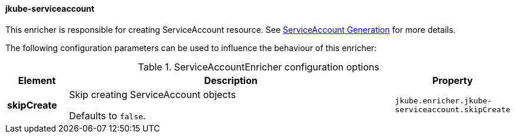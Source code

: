 [[jkube-serviceaccount]]
==== jkube-serviceaccount

This enricher is responsible for creating ServiceAccount resource. See <<serviceaccount-generation, ServiceAccount Generation>> for more details.

The following configuration parameters can be used to influence the behaviour of this enricher:

[[enricher-jkube-service]]
.ServiceAccountEnricher configuration options
[cols="1,6,1"]
|===
| Element | Description | Property

| *skipCreate*
| Skip creating ServiceAccount objects

Defaults to `false`.
| `jkube.enricher.jkube-serviceaccount.skipCreate`
|===